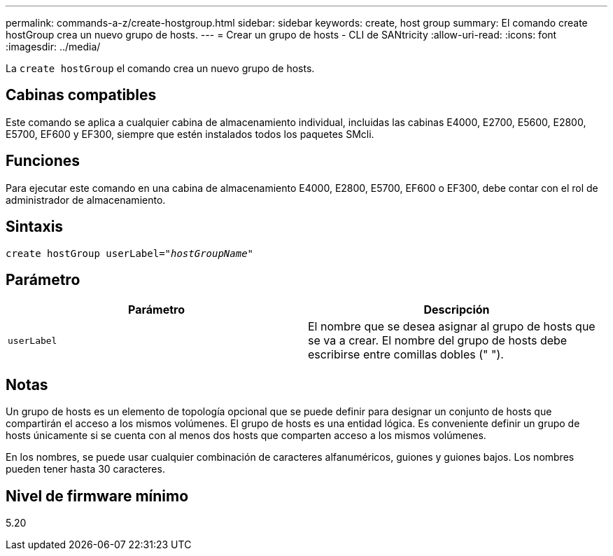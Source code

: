 ---
permalink: commands-a-z/create-hostgroup.html 
sidebar: sidebar 
keywords: create, host group 
summary: El comando create hostGroup crea un nuevo grupo de hosts. 
---
= Crear un grupo de hosts - CLI de SANtricity
:allow-uri-read: 
:icons: font
:imagesdir: ../media/


[role="lead"]
La `create hostGroup` el comando crea un nuevo grupo de hosts.



== Cabinas compatibles

Este comando se aplica a cualquier cabina de almacenamiento individual, incluidas las cabinas E4000, E2700, E5600, E2800, E5700, EF600 y EF300, siempre que estén instalados todos los paquetes SMcli.



== Funciones

Para ejecutar este comando en una cabina de almacenamiento E4000, E2800, E5700, EF600 o EF300, debe contar con el rol de administrador de almacenamiento.



== Sintaxis

[source, cli, subs="+macros"]
----
create hostGroup userLabel=pass:quotes[_"hostGroupName"_]
----


== Parámetro

|===
| Parámetro | Descripción 


 a| 
`userLabel`
 a| 
El nombre que se desea asignar al grupo de hosts que se va a crear. El nombre del grupo de hosts debe escribirse entre comillas dobles (" ").

|===


== Notas

Un grupo de hosts es un elemento de topología opcional que se puede definir para designar un conjunto de hosts que compartirán el acceso a los mismos volúmenes. El grupo de hosts es una entidad lógica. Es conveniente definir un grupo de hosts únicamente si se cuenta con al menos dos hosts que comparten acceso a los mismos volúmenes.

En los nombres, se puede usar cualquier combinación de caracteres alfanuméricos, guiones y guiones bajos. Los nombres pueden tener hasta 30 caracteres.



== Nivel de firmware mínimo

5.20
